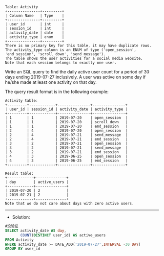 #+BEGIN_EXAMPLE
Table: Activity
+---------------+---------+
| Column Name   | Type    |
+---------------+---------+
| user_id       | int     |
| session_id    | int     |
| activity_date | date    |
| activity_type | enum    |
+---------------+---------+
There is no primary key for this table, it may have duplicate rows.
The activity_type column is an ENUM of type ('open_session', 'end_session', 'scroll_down', 'send_message').
The table shows the user activities for a social media website. 
Note that each session belongs to exactly one user.
#+END_EXAMPLE 

Write an SQL query to find the daily active user count for a period of 30 days ending 2019-07-27 inclusively. A user was active on some day if he/she made at least one activity on that day.

The query result format is in the following example:
#+BEGIN_EXAMPLE
Activity table:
+---------+------------+---------------+---------------+
| user_id | session_id | activity_date | activity_type |
+---------+------------+---------------+---------------+
| 1       | 1          | 2019-07-20    | open_session  |
| 1       | 1          | 2019-07-20    | scroll_down   |
| 1       | 1          | 2019-07-20    | end_session   |
| 2       | 4          | 2019-07-20    | open_session  |
| 2       | 4          | 2019-07-21    | send_message  |
| 2       | 4          | 2019-07-21    | end_session   |
| 3       | 2          | 2019-07-21    | open_session  |
| 3       | 2          | 2019-07-21    | send_message  |
| 3       | 2          | 2019-07-21    | end_session   |
| 4       | 3          | 2019-06-25    | open_session  |
| 4       | 3          | 2019-06-25    | end_session   |
+---------+------------+---------------+---------------+

Result table:
+------------+--------------+ 
| day        | active_users |
+------------+--------------+ 
| 2019-07-20 | 2            |
| 2019-07-21 | 2            |
+------------+--------------+ 
Note that we do not care about days with zero active users.
#+END_EXAMPLE



---------------------------------------------------------------------
- Solution:

#+BEGIN_SRC sql
#没验证
SELECT activity_date AS day,
       COUNT(DISTINCT user_id) AS active_users      
FROM Activity 
WHERE activity_date >= DATE_ADD('2019-07-27',INTERVAL -30 DAY)
GROUP BY user_id
#+END_SRC
